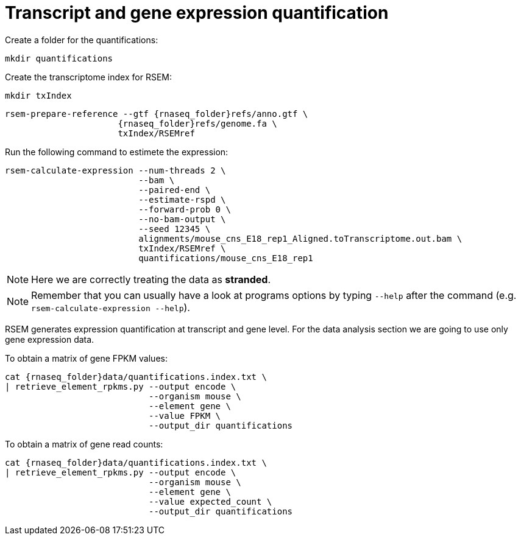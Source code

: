 = Transcript and gene expression quantification

Create a folder for the quantifications:

[source,cmd]
----
mkdir quantifications
----

Create the transcriptome index for RSEM:

[source,cmd,subs="{markup-in-source}"]
----
mkdir txIndex
----

[source,cmd,subs="{markup-in-source}"]
----
rsem-prepare-reference --gtf {rnaseq_folder}refs/anno.gtf \
                      {rnaseq_folder}refs/genome.fa \
                      txIndex/RSEMref
----
// real	0m0.420s
// user	0m0.371s
// sys	0m0.049s

Run the following command to estimete the expression:

[source,cmd,subs="{markup-in-source}"]
----
rsem-calculate-expression --num-threads 2 \
                          --bam \
                          --paired-end \
                          --estimate-rspd \
                          --forward-prob 0 \
                          --no-bam-output \
                          --seed 12345 \
                          alignments/mouse_cns_E18_rep1_Aligned.toTranscriptome.out.bam \
                          txIndex/RSEMref \
                          quantifications/mouse_cns_E18_rep1
----
// real	0m5.070s
// user	0m7.821s
// sys	0m0.597s

NOTE: Here we are correctly treating the data as [crg]#**stranded**#.

NOTE: Remember that you can usually have a look at programs options by typing `--help` after the command (e.g. `rsem-calculate-expression --help`).

RSEM generates expression quantification at transcript and gene level. For the data analysis section we are going to use only [crg]#gene expression data#.

To obtain a matrix of gene FPKM values:

[source,cmd,subs="{markup-in-source}"]
----
cat {rnaseq_folder}data/quantifications.index.txt \
| retrieve_element_rpkms.py --output encode \
                            --organism mouse \
                            --element gene \
                            --value FPKM \
                            --output_dir quantifications
----

To obtain a matrix of gene read counts:

[source,cmd,subs="{markup-in-source}"]
----
cat {rnaseq_folder}data/quantifications.index.txt \
| retrieve_element_rpkms.py --output encode \
                            --organism mouse \
                            --element gene \
                            --value expected_count \
                            --output_dir quantifications
----
